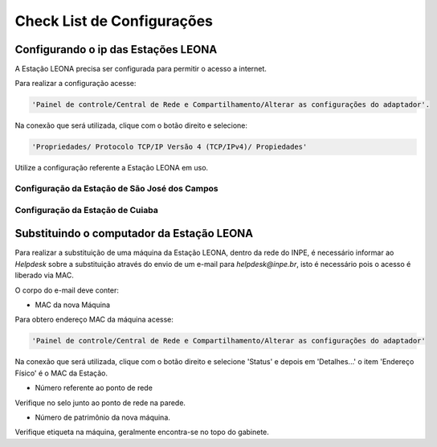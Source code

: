 Check List de Configurações
===========================

Configurando o ip das Estações LEONA
------------------------------------

A Estação LEONA precisa ser configurada para permitir o acesso a internet.

Para realizar a configuração acesse:

.. code:: bash

	'Painel de controle/Central de Rede e Compartilhamento/Alterar as configurações do adaptador'.

Na conexão que será utilizada, clique com o botão direito e selecione:

.. code:: bash

	'Propriedades/ Protocolo TCP/IP Versão 4 (TCP/IPv4)/ Propiedades'	

Utilize a configuração referente a Estação LEONA em uso.

Configuração da Estação de São José dos Campos
^^^^^^^^^^^^^^^^^^^^^^^^^^^^^^^^^^^^^^^^^^^^^^

.. image:: sjc.png
   :align: center

Configuração da Estação de Cuiaba
^^^^^^^^^^^^^^^^^^^^^^^^^^^^^^^^^

.. image:: Cuiaba.png
   :align: center

Substituindo o computador da Estação LEONA
------------------------------------------

Para realizar a substituição de uma máquina da Estação LEONA, dentro da rede do INPE, é necessário informar ao *Helpdesk* sobre a substituição através do envio de um e-mail para *helpdesk@inpe.br*, isto é necessário pois o acesso é liberado via MAC.

O corpo do e-mail deve conter:

* MAC da nova Máquina

Para obtero endereço MAC da máquina acesse:

.. code:: bash

	'Painel de controle/Central de Rede e Compartilhamento/Alterar as configurações do adaptador'

Na conexão que será utilizada, clique com o botão direito e selecione 'Status' e depois em 'Detalhes...' o item 'Endereço Físico' é o MAC da Estação.

* Número referente ao ponto de rede

Verifique no selo junto ao ponto de rede na parede.

* Número de patrimônio da nova máquina.

Verifique etiqueta na máquina, geralmente encontra-se no topo do gabinete.
